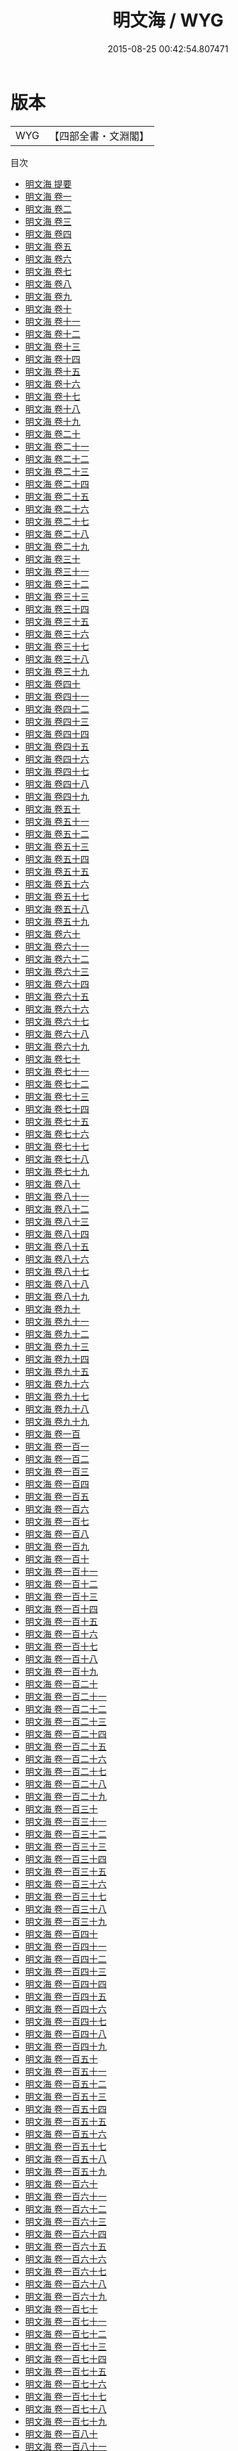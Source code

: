 #+TITLE: 明文海 / WYG
#+DATE: 2015-08-25 00:42:54.807471
* 版本
 |       WYG|【四部全書・文淵閣】|
目次
 - [[file:KR4h0152_000.txt::000-1a][明文海 提要]]
 - [[file:KR4h0152_001.txt::001-1a][明文海 卷一]]
 - [[file:KR4h0152_002.txt::002-1a][明文海 卷二]]
 - [[file:KR4h0152_003.txt::003-1a][明文海 卷三]]
 - [[file:KR4h0152_004.txt::004-1a][明文海 卷四]]
 - [[file:KR4h0152_005.txt::005-1a][明文海 卷五]]
 - [[file:KR4h0152_006.txt::006-1a][明文海 卷六]]
 - [[file:KR4h0152_007.txt::007-1a][明文海 卷七]]
 - [[file:KR4h0152_008.txt::008-1a][明文海 卷八]]
 - [[file:KR4h0152_009.txt::009-1a][明文海 卷九]]
 - [[file:KR4h0152_010.txt::010-1a][明文海 卷十]]
 - [[file:KR4h0152_011.txt::011-1a][明文海 卷十一]]
 - [[file:KR4h0152_012.txt::012-1a][明文海 卷十二]]
 - [[file:KR4h0152_013.txt::013-1a][明文海 卷十三]]
 - [[file:KR4h0152_014.txt::014-1a][明文海 卷十四]]
 - [[file:KR4h0152_015.txt::015-1a][明文海 卷十五]]
 - [[file:KR4h0152_016.txt::016-1a][明文海 卷十六]]
 - [[file:KR4h0152_017.txt::017-1a][明文海 卷十七]]
 - [[file:KR4h0152_018.txt::018-1a][明文海 卷十八]]
 - [[file:KR4h0152_019.txt::019-1a][明文海 卷十九]]
 - [[file:KR4h0152_020.txt::020-1a][明文海 卷二十]]
 - [[file:KR4h0152_021.txt::021-1a][明文海 卷二十一]]
 - [[file:KR4h0152_022.txt::022-1a][明文海 卷二十二]]
 - [[file:KR4h0152_023.txt::023-1a][明文海 卷二十三]]
 - [[file:KR4h0152_024.txt::024-1a][明文海 卷二十四]]
 - [[file:KR4h0152_025.txt::025-1a][明文海 卷二十五]]
 - [[file:KR4h0152_026.txt::026-1a][明文海 卷二十六]]
 - [[file:KR4h0152_027.txt::027-1a][明文海 卷二十七]]
 - [[file:KR4h0152_028.txt::028-1a][明文海 卷二十八]]
 - [[file:KR4h0152_029.txt::029-1a][明文海 卷二十九]]
 - [[file:KR4h0152_030.txt::030-1a][明文海 卷三十]]
 - [[file:KR4h0152_031.txt::031-1a][明文海 卷三十一]]
 - [[file:KR4h0152_032.txt::032-1a][明文海 卷三十二]]
 - [[file:KR4h0152_033.txt::033-1a][明文海 卷三十三]]
 - [[file:KR4h0152_034.txt::034-1a][明文海 卷三十四]]
 - [[file:KR4h0152_035.txt::035-1a][明文海 卷三十五]]
 - [[file:KR4h0152_036.txt::036-1a][明文海 卷三十六]]
 - [[file:KR4h0152_037.txt::037-1a][明文海 卷三十七]]
 - [[file:KR4h0152_038.txt::038-1a][明文海 卷三十八]]
 - [[file:KR4h0152_039.txt::039-1a][明文海 卷三十九]]
 - [[file:KR4h0152_040.txt::040-1a][明文海 卷四十]]
 - [[file:KR4h0152_041.txt::041-1a][明文海 卷四十一]]
 - [[file:KR4h0152_042.txt::042-1a][明文海 卷四十二]]
 - [[file:KR4h0152_043.txt::043-1a][明文海 卷四十三]]
 - [[file:KR4h0152_044.txt::044-1a][明文海 卷四十四]]
 - [[file:KR4h0152_045.txt::045-1a][明文海 卷四十五]]
 - [[file:KR4h0152_046.txt::046-1a][明文海 卷四十六]]
 - [[file:KR4h0152_047.txt::047-1a][明文海 卷四十七]]
 - [[file:KR4h0152_048.txt::048-1a][明文海 卷四十八]]
 - [[file:KR4h0152_049.txt::049-1a][明文海 卷四十九]]
 - [[file:KR4h0152_050.txt::050-1a][明文海 卷五十]]
 - [[file:KR4h0152_051.txt::051-1a][明文海 卷五十一]]
 - [[file:KR4h0152_052.txt::052-1a][明文海 卷五十二]]
 - [[file:KR4h0152_053.txt::053-1a][明文海 卷五十三]]
 - [[file:KR4h0152_054.txt::054-1a][明文海 卷五十四]]
 - [[file:KR4h0152_055.txt::055-1a][明文海 卷五十五]]
 - [[file:KR4h0152_056.txt::056-1a][明文海 卷五十六]]
 - [[file:KR4h0152_057.txt::057-1a][明文海 卷五十七]]
 - [[file:KR4h0152_058.txt::058-1a][明文海 卷五十八]]
 - [[file:KR4h0152_059.txt::059-1a][明文海 卷五十九]]
 - [[file:KR4h0152_060.txt::060-1a][明文海 卷六十]]
 - [[file:KR4h0152_061.txt::061-1a][明文海 卷六十一]]
 - [[file:KR4h0152_062.txt::062-1a][明文海 卷六十二]]
 - [[file:KR4h0152_063.txt::063-1a][明文海 卷六十三]]
 - [[file:KR4h0152_064.txt::064-1a][明文海 卷六十四]]
 - [[file:KR4h0152_065.txt::065-1a][明文海 卷六十五]]
 - [[file:KR4h0152_066.txt::066-1a][明文海 卷六十六]]
 - [[file:KR4h0152_067.txt::067-1a][明文海 卷六十七]]
 - [[file:KR4h0152_068.txt::068-1a][明文海 卷六十八]]
 - [[file:KR4h0152_069.txt::069-1a][明文海 卷六十九]]
 - [[file:KR4h0152_070.txt::070-1a][明文海 卷七十]]
 - [[file:KR4h0152_071.txt::071-1a][明文海 卷七十一]]
 - [[file:KR4h0152_072.txt::072-1a][明文海 卷七十二]]
 - [[file:KR4h0152_073.txt::073-1a][明文海 卷七十三]]
 - [[file:KR4h0152_074.txt::074-1a][明文海 卷七十四]]
 - [[file:KR4h0152_075.txt::075-1a][明文海 卷七十五]]
 - [[file:KR4h0152_076.txt::076-1a][明文海 卷七十六]]
 - [[file:KR4h0152_077.txt::077-1a][明文海 卷七十七]]
 - [[file:KR4h0152_078.txt::078-1a][明文海 卷七十八]]
 - [[file:KR4h0152_079.txt::079-1a][明文海 卷七十九]]
 - [[file:KR4h0152_080.txt::080-1a][明文海 卷八十]]
 - [[file:KR4h0152_081.txt::081-1a][明文海 卷八十一]]
 - [[file:KR4h0152_082.txt::082-1a][明文海 卷八十二]]
 - [[file:KR4h0152_083.txt::083-1a][明文海 卷八十三]]
 - [[file:KR4h0152_084.txt::084-1a][明文海 卷八十四]]
 - [[file:KR4h0152_085.txt::085-1a][明文海 卷八十五]]
 - [[file:KR4h0152_086.txt::086-1a][明文海 卷八十六]]
 - [[file:KR4h0152_087.txt::087-1a][明文海 卷八十七]]
 - [[file:KR4h0152_088.txt::088-1a][明文海 卷八十八]]
 - [[file:KR4h0152_089.txt::089-1a][明文海 卷八十九]]
 - [[file:KR4h0152_090.txt::090-1a][明文海 卷九十]]
 - [[file:KR4h0152_091.txt::091-1a][明文海 卷九十一]]
 - [[file:KR4h0152_092.txt::092-1a][明文海 卷九十二]]
 - [[file:KR4h0152_093.txt::093-1a][明文海 卷九十三]]
 - [[file:KR4h0152_094.txt::094-1a][明文海 卷九十四]]
 - [[file:KR4h0152_095.txt::095-1a][明文海 卷九十五]]
 - [[file:KR4h0152_096.txt::096-1a][明文海 卷九十六]]
 - [[file:KR4h0152_097.txt::097-1a][明文海 卷九十七]]
 - [[file:KR4h0152_098.txt::098-1a][明文海 卷九十八]]
 - [[file:KR4h0152_099.txt::099-1a][明文海 卷九十九]]
 - [[file:KR4h0152_100.txt::100-1a][明文海 卷一百]]
 - [[file:KR4h0152_101.txt::101-1a][明文海 卷一百一]]
 - [[file:KR4h0152_102.txt::102-1a][明文海 卷一百二]]
 - [[file:KR4h0152_103.txt::103-1a][明文海 卷一百三]]
 - [[file:KR4h0152_104.txt::104-1a][明文海 卷一百四]]
 - [[file:KR4h0152_105.txt::105-1a][明文海 卷一百五]]
 - [[file:KR4h0152_106.txt::106-1a][明文海 卷一百六]]
 - [[file:KR4h0152_107.txt::107-1a][明文海 卷一百七]]
 - [[file:KR4h0152_108.txt::108-1a][明文海 卷一百八]]
 - [[file:KR4h0152_109.txt::109-1a][明文海 卷一百九]]
 - [[file:KR4h0152_110.txt::110-1a][明文海 卷一百十]]
 - [[file:KR4h0152_111.txt::111-1a][明文海 卷一百十一]]
 - [[file:KR4h0152_112.txt::112-1a][明文海 卷一百十二]]
 - [[file:KR4h0152_113.txt::113-1a][明文海 卷一百十三]]
 - [[file:KR4h0152_114.txt::114-1a][明文海 卷一百十四]]
 - [[file:KR4h0152_115.txt::115-1a][明文海 卷一百十五]]
 - [[file:KR4h0152_116.txt::116-1a][明文海 卷一百十六]]
 - [[file:KR4h0152_117.txt::117-1a][明文海 卷一百十七]]
 - [[file:KR4h0152_118.txt::118-1a][明文海 卷一百十八]]
 - [[file:KR4h0152_119.txt::119-1a][明文海 卷一百十九]]
 - [[file:KR4h0152_120.txt::120-1a][明文海 卷一百二十]]
 - [[file:KR4h0152_121.txt::121-1a][明文海 卷一百二十一]]
 - [[file:KR4h0152_122.txt::122-1a][明文海 卷一百二十二]]
 - [[file:KR4h0152_123.txt::123-1a][明文海 卷一百二十三]]
 - [[file:KR4h0152_124.txt::124-1a][明文海 卷一百二十四]]
 - [[file:KR4h0152_125.txt::125-1a][明文海 卷一百二十五]]
 - [[file:KR4h0152_126.txt::126-1a][明文海 卷一百二十六]]
 - [[file:KR4h0152_127.txt::127-1a][明文海 卷一百二十七]]
 - [[file:KR4h0152_128.txt::128-1a][明文海 卷一百二十八]]
 - [[file:KR4h0152_129.txt::129-1a][明文海 卷一百二十九]]
 - [[file:KR4h0152_130.txt::130-1a][明文海 卷一百三十]]
 - [[file:KR4h0152_131.txt::131-1a][明文海 卷一百三十一]]
 - [[file:KR4h0152_132.txt::132-1a][明文海 卷一百三十二]]
 - [[file:KR4h0152_133.txt::133-1a][明文海 卷一百三十三]]
 - [[file:KR4h0152_134.txt::134-1a][明文海 卷一百三十四]]
 - [[file:KR4h0152_135.txt::135-1a][明文海 卷一百三十五]]
 - [[file:KR4h0152_136.txt::136-1a][明文海 卷一百三十六]]
 - [[file:KR4h0152_137.txt::137-1a][明文海 卷一百三十七]]
 - [[file:KR4h0152_138.txt::138-1a][明文海 卷一百三十八]]
 - [[file:KR4h0152_139.txt::139-1a][明文海 卷一百三十九]]
 - [[file:KR4h0152_140.txt::140-1a][明文海 卷一百四十]]
 - [[file:KR4h0152_141.txt::141-1a][明文海 卷一百四十一]]
 - [[file:KR4h0152_142.txt::142-1a][明文海 卷一百四十二]]
 - [[file:KR4h0152_143.txt::143-1a][明文海 卷一百四十三]]
 - [[file:KR4h0152_144.txt::144-1a][明文海 卷一百四十四]]
 - [[file:KR4h0152_145.txt::145-1a][明文海 卷一百四十五]]
 - [[file:KR4h0152_146.txt::146-1a][明文海 卷一百四十六]]
 - [[file:KR4h0152_147.txt::147-1a][明文海 卷一百四十七]]
 - [[file:KR4h0152_148.txt::148-1a][明文海 卷一百四十八]]
 - [[file:KR4h0152_149.txt::149-1a][明文海 卷一百四十九]]
 - [[file:KR4h0152_150.txt::150-1a][明文海 卷一百五十]]
 - [[file:KR4h0152_151.txt::151-1a][明文海 卷一百五十一]]
 - [[file:KR4h0152_152.txt::152-1a][明文海 卷一百五十二]]
 - [[file:KR4h0152_153.txt::153-1a][明文海 卷一百五十三]]
 - [[file:KR4h0152_154.txt::154-1a][明文海 卷一百五十四]]
 - [[file:KR4h0152_155.txt::155-1a][明文海 卷一百五十五]]
 - [[file:KR4h0152_156.txt::156-1a][明文海 卷一百五十六]]
 - [[file:KR4h0152_157.txt::157-1a][明文海 卷一百五十七]]
 - [[file:KR4h0152_158.txt::158-1a][明文海 卷一百五十八]]
 - [[file:KR4h0152_159.txt::159-1a][明文海 卷一百五十九]]
 - [[file:KR4h0152_160.txt::160-1a][明文海 卷一百六十]]
 - [[file:KR4h0152_161.txt::161-1a][明文海 卷一百六十一]]
 - [[file:KR4h0152_162.txt::162-1a][明文海 卷一百六十二]]
 - [[file:KR4h0152_163.txt::163-1a][明文海 卷一百六十三]]
 - [[file:KR4h0152_164.txt::164-1a][明文海 卷一百六十四]]
 - [[file:KR4h0152_165.txt::165-1a][明文海 卷一百六十五]]
 - [[file:KR4h0152_166.txt::166-1a][明文海 卷一百六十六]]
 - [[file:KR4h0152_167.txt::167-1a][明文海 卷一百六十七]]
 - [[file:KR4h0152_168.txt::168-1a][明文海 卷一百六十八]]
 - [[file:KR4h0152_169.txt::169-1a][明文海 卷一百六十九]]
 - [[file:KR4h0152_170.txt::170-1a][明文海 卷一百七十]]
 - [[file:KR4h0152_171.txt::171-1a][明文海 卷一百七十一]]
 - [[file:KR4h0152_172.txt::172-1a][明文海 卷一百七十二]]
 - [[file:KR4h0152_173.txt::173-1a][明文海 卷一百七十三]]
 - [[file:KR4h0152_174.txt::174-1a][明文海 卷一百七十四]]
 - [[file:KR4h0152_175.txt::175-1a][明文海 卷一百七十五]]
 - [[file:KR4h0152_176.txt::176-1a][明文海 卷一百七十六]]
 - [[file:KR4h0152_177.txt::177-1a][明文海 卷一百七十七]]
 - [[file:KR4h0152_178.txt::178-1a][明文海 卷一百七十八]]
 - [[file:KR4h0152_179.txt::179-1a][明文海 卷一百七十九]]
 - [[file:KR4h0152_180.txt::180-1a][明文海 卷一百八十]]
 - [[file:KR4h0152_181.txt::181-1a][明文海 卷一百八十一]]
 - [[file:KR4h0152_182.txt::182-1a][明文海 卷一百八十二]]
 - [[file:KR4h0152_183.txt::183-1a][明文海 卷一百八十三]]
 - [[file:KR4h0152_184.txt::184-1a][明文海 卷一百八十四]]
 - [[file:KR4h0152_185.txt::185-1a][明文海 卷一百八十五]]
 - [[file:KR4h0152_186.txt::186-1a][明文海 卷一百八十六]]
 - [[file:KR4h0152_187.txt::187-1a][明文海 卷一百八十七]]
 - [[file:KR4h0152_188.txt::188-1a][明文海 卷一百八十八]]
 - [[file:KR4h0152_189.txt::189-1a][明文海 卷一百八十九]]
 - [[file:KR4h0152_190.txt::190-1a][明文海 卷一百九十]]
 - [[file:KR4h0152_191.txt::191-1a][明文海 卷一百九十一]]
 - [[file:KR4h0152_192.txt::192-1a][明文海 卷一百九十二]]
 - [[file:KR4h0152_193.txt::193-1a][明文海 卷一百九十三]]
 - [[file:KR4h0152_194.txt::194-1a][明文海 卷一百九十四]]
 - [[file:KR4h0152_195.txt::195-1a][明文海 卷一百九十五]]
 - [[file:KR4h0152_196.txt::196-1a][明文海 卷一百九十六]]
 - [[file:KR4h0152_197.txt::197-1a][明文海 卷一百九十七]]
 - [[file:KR4h0152_198.txt::198-1a][明文海 卷一百九十八]]
 - [[file:KR4h0152_199.txt::199-1a][明文海 卷一百九十九]]
 - [[file:KR4h0152_200.txt::200-1a][明文海 卷二百]]
 - [[file:KR4h0152_201.txt::201-1a][明文海 卷二百一]]
 - [[file:KR4h0152_202.txt::202-1a][明文海 卷二百二]]
 - [[file:KR4h0152_203.txt::203-1a][明文海 卷二百三]]
 - [[file:KR4h0152_204.txt::204-1a][明文海 卷二百四]]
 - [[file:KR4h0152_205.txt::205-1a][明文海 卷二百五]]
 - [[file:KR4h0152_206.txt::206-1a][明文海 卷二百六]]
 - [[file:KR4h0152_207.txt::207-1a][明文海 卷二百七]]
 - [[file:KR4h0152_208.txt::208-1a][明文海 卷二百八]]
 - [[file:KR4h0152_209.txt::209-1a][明文海 卷二百九]]
 - [[file:KR4h0152_210.txt::210-1a][明文海 卷二百十]]
 - [[file:KR4h0152_211.txt::211-1a][明文海 卷二百十一]]
 - [[file:KR4h0152_212.txt::212-1a][明文海 卷二百十二]]
 - [[file:KR4h0152_213.txt::213-1a][明文海 卷二百十三]]
 - [[file:KR4h0152_214.txt::214-1a][明文海 卷二百十四]]
 - [[file:KR4h0152_215.txt::215-1a][明文海 卷二百十五]]
 - [[file:KR4h0152_216.txt::216-1a][明文海 卷二百十六]]
 - [[file:KR4h0152_217.txt::217-1a][明文海 卷二百十七]]
 - [[file:KR4h0152_218.txt::218-1a][明文海 卷二百十八]]
 - [[file:KR4h0152_219.txt::219-1a][明文海 卷二百十九]]
 - [[file:KR4h0152_220.txt::220-1a][明文海 卷二百二十]]
 - [[file:KR4h0152_221.txt::221-1a][明文海 卷二百二十一]]
 - [[file:KR4h0152_222.txt::222-1a][明文海 卷二百二十二]]
 - [[file:KR4h0152_223.txt::223-1a][明文海 卷二百二十三]]
 - [[file:KR4h0152_224.txt::224-1a][明文海 卷二百二十四]]
 - [[file:KR4h0152_225.txt::225-1a][明文海 卷二百二十五]]
 - [[file:KR4h0152_226.txt::226-1a][明文海 卷二百二十六]]
 - [[file:KR4h0152_227.txt::227-1a][明文海 卷二百二十七]]
 - [[file:KR4h0152_228.txt::228-1a][明文海 卷二百二十八]]
 - [[file:KR4h0152_229.txt::229-1a][明文海 卷二百二十九]]
 - [[file:KR4h0152_230.txt::230-1a][明文海 卷二百三十]]
 - [[file:KR4h0152_231.txt::231-1a][明文海 卷二百三十一]]
 - [[file:KR4h0152_232.txt::232-1a][明文海 卷二百三十二]]
 - [[file:KR4h0152_233.txt::233-1a][明文海 卷二百三十三]]
 - [[file:KR4h0152_234.txt::234-1a][明文海 卷二百三十四]]
 - [[file:KR4h0152_235.txt::235-1a][明文海 卷二百三十五]]
 - [[file:KR4h0152_236.txt::236-1a][明文海 卷二百三十六]]
 - [[file:KR4h0152_237.txt::237-1a][明文海 卷二百三十七]]
 - [[file:KR4h0152_238.txt::238-1a][明文海 卷二百三十八]]
 - [[file:KR4h0152_239.txt::239-1a][明文海 卷二百三十九]]
 - [[file:KR4h0152_240.txt::240-1a][明文海 卷二百四十]]
 - [[file:KR4h0152_241.txt::241-1a][明文海 卷二百四十一]]
 - [[file:KR4h0152_242.txt::242-1a][明文海 卷二百四十二]]
 - [[file:KR4h0152_243.txt::243-1a][明文海 卷二百四十三]]
 - [[file:KR4h0152_244.txt::244-1a][明文海 卷二百四十四]]
 - [[file:KR4h0152_245.txt::245-1a][明文海 卷二百四十五]]
 - [[file:KR4h0152_246.txt::246-1a][明文海 卷二百四十六]]
 - [[file:KR4h0152_247.txt::247-1a][明文海 卷二百四十七]]
 - [[file:KR4h0152_248.txt::248-1a][明文海 卷二百四十八]]
 - [[file:KR4h0152_249.txt::249-1a][明文海 卷二百四十九]]
 - [[file:KR4h0152_250.txt::250-1a][明文海 卷二百五十]]
 - [[file:KR4h0152_251.txt::251-1a][明文海 卷二百五十一]]
 - [[file:KR4h0152_252.txt::252-1a][明文海 卷二百五十二]]
 - [[file:KR4h0152_253.txt::253-1a][明文海 卷二百五十三]]
 - [[file:KR4h0152_254.txt::254-1a][明文海 卷二百五十四]]
 - [[file:KR4h0152_255.txt::255-1a][明文海 卷二百五十五]]
 - [[file:KR4h0152_256.txt::256-1a][明文海 卷二百五十六]]
 - [[file:KR4h0152_257.txt::257-1a][明文海 卷二百五十七]]
 - [[file:KR4h0152_258.txt::258-1a][明文海 卷二百五十八]]
 - [[file:KR4h0152_259.txt::259-1a][明文海 卷二百五十九]]
 - [[file:KR4h0152_260.txt::260-1a][明文海 卷二百六十]]
 - [[file:KR4h0152_261.txt::261-1a][明文海 卷二百六十一]]
 - [[file:KR4h0152_262.txt::262-1a][明文海 卷二百六十二]]
 - [[file:KR4h0152_263.txt::263-1a][明文海 卷二百六十三]]
 - [[file:KR4h0152_264.txt::264-1a][明文海 卷二百六十四]]
 - [[file:KR4h0152_265.txt::265-1a][明文海 卷二百六十五]]
 - [[file:KR4h0152_266.txt::266-1a][明文海 卷二百六十六]]
 - [[file:KR4h0152_267.txt::267-1a][明文海 卷二百六十七]]
 - [[file:KR4h0152_268.txt::268-1a][明文海 卷二百六十八]]
 - [[file:KR4h0152_269.txt::269-1a][明文海 卷二百六十九]]
 - [[file:KR4h0152_270.txt::270-1a][明文海 卷二百七十]]
 - [[file:KR4h0152_271.txt::271-1a][明文海 卷二百七十一]]
 - [[file:KR4h0152_272.txt::272-1a][明文海 卷二百七十二]]
 - [[file:KR4h0152_273.txt::273-1a][明文海 卷二百七十三]]
 - [[file:KR4h0152_274.txt::274-1a][明文海 卷二百七十四]]
 - [[file:KR4h0152_275.txt::275-1a][明文海 卷二百七十五]]
 - [[file:KR4h0152_276.txt::276-1a][明文海 卷二百七十六]]
 - [[file:KR4h0152_277.txt::277-1a][明文海 卷二百七十七]]
 - [[file:KR4h0152_278.txt::278-1a][明文海 卷二百七十八]]
 - [[file:KR4h0152_279.txt::279-1a][明文海 卷二百七十九]]
 - [[file:KR4h0152_280.txt::280-1a][明文海 卷二百八十]]
 - [[file:KR4h0152_281.txt::281-1a][明文海 卷二百八十一]]
 - [[file:KR4h0152_282.txt::282-1a][明文海 卷二百八十二]]
 - [[file:KR4h0152_283.txt::283-1a][明文海 卷二百八十三]]
 - [[file:KR4h0152_284.txt::284-1a][明文海 卷二百八十四]]
 - [[file:KR4h0152_285.txt::285-1a][明文海 卷二百八十五]]
 - [[file:KR4h0152_286.txt::286-1a][明文海 卷二百八十六]]
 - [[file:KR4h0152_287.txt::287-1a][明文海 卷二百八十七]]
 - [[file:KR4h0152_288.txt::288-1a][明文海 卷二百八十八]]
 - [[file:KR4h0152_289.txt::289-1a][明文海 卷二百八十九]]
 - [[file:KR4h0152_290.txt::290-1a][明文海 卷二百九十]]
 - [[file:KR4h0152_291.txt::291-1a][明文海 卷二百九十一]]
 - [[file:KR4h0152_292.txt::292-1a][明文海 卷二百九十二]]
 - [[file:KR4h0152_293.txt::293-1a][明文海 卷二百九十三]]
 - [[file:KR4h0152_294.txt::294-1a][明文海 卷二百九十四]]
 - [[file:KR4h0152_295.txt::295-1a][明文海 卷二百九十五]]
 - [[file:KR4h0152_296.txt::296-1a][明文海 卷二百九十六]]
 - [[file:KR4h0152_297.txt::297-1a][明文海 卷二百九十七]]
 - [[file:KR4h0152_298.txt::298-1a][明文海 卷二百九十八]]
 - [[file:KR4h0152_299.txt::299-1a][明文海 卷二百九十九]]
 - [[file:KR4h0152_300.txt::300-1a][明文海 卷三百]]
 - [[file:KR4h0152_301.txt::301-1a][明文海 卷三百一]]
 - [[file:KR4h0152_302.txt::302-1a][明文海 卷三百二]]
 - [[file:KR4h0152_303.txt::303-1a][明文海 卷三百三]]
 - [[file:KR4h0152_304.txt::304-1a][明文海 卷三百四]]
 - [[file:KR4h0152_305.txt::305-1a][明文海 卷三百五]]
 - [[file:KR4h0152_306.txt::306-1a][明文海 卷三百六]]
 - [[file:KR4h0152_307.txt::307-1a][明文海 卷三百七]]
 - [[file:KR4h0152_308.txt::308-1a][明文海 卷三百八]]
 - [[file:KR4h0152_309.txt::309-1a][明文海 卷三百九]]
 - [[file:KR4h0152_310.txt::310-1a][明文海 卷三百十]]
 - [[file:KR4h0152_311.txt::311-1a][明文海 卷三百十一]]
 - [[file:KR4h0152_312.txt::312-1a][明文海 卷三百十二]]
 - [[file:KR4h0152_313.txt::313-1a][明文海 卷三百十三]]
 - [[file:KR4h0152_314.txt::314-1a][明文海 卷三百十四]]
 - [[file:KR4h0152_315.txt::315-1a][明文海 卷三百十五]]
 - [[file:KR4h0152_316.txt::316-1a][明文海 卷三百十六]]
 - [[file:KR4h0152_317.txt::317-1a][明文海 卷三百十七]]
 - [[file:KR4h0152_318.txt::318-1a][明文海 卷三百十八]]
 - [[file:KR4h0152_319.txt::319-1a][明文海 卷三百十九]]
 - [[file:KR4h0152_320.txt::320-1a][明文海 卷三百二十]]
 - [[file:KR4h0152_321.txt::321-1a][明文海 卷三百二十一]]
 - [[file:KR4h0152_322.txt::322-1a][明文海 卷三百二十二]]
 - [[file:KR4h0152_323.txt::323-1a][明文海 卷三百二十三]]
 - [[file:KR4h0152_324.txt::324-1a][明文海 卷三百二十四]]
 - [[file:KR4h0152_325.txt::325-1a][明文海 卷三百二十五]]
 - [[file:KR4h0152_326.txt::326-1a][明文海 卷三百二十六]]
 - [[file:KR4h0152_327.txt::327-1a][明文海 卷三百二十七]]
 - [[file:KR4h0152_328.txt::328-1a][明文海 卷三百二十八]]
 - [[file:KR4h0152_329.txt::329-1a][明文海 卷三百二十九]]
 - [[file:KR4h0152_330.txt::330-1a][明文海 卷三百三十]]
 - [[file:KR4h0152_331.txt::331-1a][明文海 卷三百三十一]]
 - [[file:KR4h0152_332.txt::332-1a][明文海 卷三百三十二]]
 - [[file:KR4h0152_333.txt::333-1a][明文海 卷三百三十三]]
 - [[file:KR4h0152_334.txt::334-1a][明文海 卷三百三十四]]
 - [[file:KR4h0152_335.txt::335-1a][明文海 卷三百三十五]]
 - [[file:KR4h0152_336.txt::336-1a][明文海 卷三百三十六]]
 - [[file:KR4h0152_337.txt::337-1a][明文海 卷三百三十七]]
 - [[file:KR4h0152_338.txt::338-1a][明文海 卷三百三十八]]
 - [[file:KR4h0152_339.txt::339-1a][明文海 卷三百三十九]]
 - [[file:KR4h0152_340.txt::340-1a][明文海 卷三百四十]]
 - [[file:KR4h0152_341.txt::341-1a][明文海 卷三百四十一]]
 - [[file:KR4h0152_342.txt::342-1a][明文海 卷三百四十二]]
 - [[file:KR4h0152_343.txt::343-1a][明文海 卷三百四十三]]
 - [[file:KR4h0152_344.txt::344-1a][明文海 卷三百四十四]]
 - [[file:KR4h0152_345.txt::345-1a][明文海 卷三百四十五]]
 - [[file:KR4h0152_346.txt::346-1a][明文海 卷三百四十六]]
 - [[file:KR4h0152_347.txt::347-1a][明文海 卷三百四十七]]
 - [[file:KR4h0152_348.txt::348-1a][明文海 卷三百四十八]]
 - [[file:KR4h0152_349.txt::349-1a][明文海 卷三百四十九]]
 - [[file:KR4h0152_350.txt::350-1a][明文海 卷三百五十]]
 - [[file:KR4h0152_351.txt::351-1a][明文海 卷三百五十一]]
 - [[file:KR4h0152_352.txt::352-1a][明文海 卷三百五十二]]
 - [[file:KR4h0152_353.txt::353-1a][明文海 卷三百五十三]]
 - [[file:KR4h0152_354.txt::354-1a][明文海 卷三百五十四]]
 - [[file:KR4h0152_355.txt::355-1a][明文海 卷三百五十五]]
 - [[file:KR4h0152_356.txt::356-1a][明文海 卷三百五十六]]
 - [[file:KR4h0152_357.txt::357-1a][明文海 卷三百五十七]]
 - [[file:KR4h0152_358.txt::358-1a][明文海 卷三百五十八]]
 - [[file:KR4h0152_359.txt::359-1a][明文海 卷三百五十九]]
 - [[file:KR4h0152_360.txt::360-1a][明文海 卷三百六十]]
 - [[file:KR4h0152_361.txt::361-1a][明文海 卷三百六十一]]
 - [[file:KR4h0152_362.txt::362-1a][明文海 卷三百六十二]]
 - [[file:KR4h0152_363.txt::363-1a][明文海 卷三百六十三]]
 - [[file:KR4h0152_364.txt::364-1a][明文海 卷三百六十四]]
 - [[file:KR4h0152_365.txt::365-1a][明文海 卷三百六十五]]
 - [[file:KR4h0152_366.txt::366-1a][明文海 卷三百六十六]]
 - [[file:KR4h0152_367.txt::367-1a][明文海 卷三百六十七]]
 - [[file:KR4h0152_368.txt::368-1a][明文海 卷三百六十八]]
 - [[file:KR4h0152_369.txt::369-1a][明文海 卷三百六十九]]
 - [[file:KR4h0152_370.txt::370-1a][明文海 卷三百七十]]
 - [[file:KR4h0152_371.txt::371-1a][明文海 卷三百七十一]]
 - [[file:KR4h0152_372.txt::372-1a][明文海 卷三百七十二]]
 - [[file:KR4h0152_373.txt::373-1a][明文海 卷三百七十三]]
 - [[file:KR4h0152_374.txt::374-1a][明文海 卷三百七十四]]
 - [[file:KR4h0152_375.txt::375-1a][明文海 卷三百七十五]]
 - [[file:KR4h0152_376.txt::376-1a][明文海 卷三百七十六]]
 - [[file:KR4h0152_377.txt::377-1a][明文海 卷三百七十七]]
 - [[file:KR4h0152_378.txt::378-1a][明文海 卷三百七十八]]
 - [[file:KR4h0152_379.txt::379-1a][明文海 卷三百七十九]]
 - [[file:KR4h0152_380.txt::380-1a][明文海 卷三百八十]]
 - [[file:KR4h0152_381.txt::381-1a][明文海 卷三百八十一]]
 - [[file:KR4h0152_382.txt::382-1a][明文海 卷三百八十二]]
 - [[file:KR4h0152_383.txt::383-1a][明文海 卷三百八十三]]
 - [[file:KR4h0152_384.txt::384-1a][明文海 卷三百八十四]]
 - [[file:KR4h0152_385.txt::385-1a][明文海 卷三百八十五]]
 - [[file:KR4h0152_386.txt::386-1a][明文海 卷三百八十六]]
 - [[file:KR4h0152_387.txt::387-1a][明文海 卷三百八十七]]
 - [[file:KR4h0152_388.txt::388-1a][明文海 卷三百八十八]]
 - [[file:KR4h0152_389.txt::389-1a][明文海 卷三百八十九]]
 - [[file:KR4h0152_390.txt::390-1a][明文海 卷三百九十]]
 - [[file:KR4h0152_391.txt::391-1a][明文海 卷三百九十一]]
 - [[file:KR4h0152_392.txt::392-1a][明文海 卷三百九十二]]
 - [[file:KR4h0152_393.txt::393-1a][明文海 卷三百九十三]]
 - [[file:KR4h0152_394.txt::394-1a][明文海 卷三百九十四]]
 - [[file:KR4h0152_395.txt::395-1a][明文海 卷三百九十五]]
 - [[file:KR4h0152_396.txt::396-1a][明文海 卷三百九十六]]
 - [[file:KR4h0152_397.txt::397-1a][明文海 卷三百九十七]]
 - [[file:KR4h0152_398.txt::398-1a][明文海 卷三百九十八]]
 - [[file:KR4h0152_399.txt::399-1a][明文海 卷三百九十九]]
 - [[file:KR4h0152_400.txt::400-1a][明文海 卷四百]]
 - [[file:KR4h0152_401.txt::401-1a][明文海 卷四百一]]
 - [[file:KR4h0152_402.txt::402-1a][明文海 卷四百二]]
 - [[file:KR4h0152_403.txt::403-1a][明文海 卷四百三]]
 - [[file:KR4h0152_404.txt::404-1a][明文海 卷四百四]]
 - [[file:KR4h0152_405.txt::405-1a][明文海 卷四百五]]
 - [[file:KR4h0152_406.txt::406-1a][明文海 卷四百六]]
 - [[file:KR4h0152_407.txt::407-1a][明文海 卷四百七]]
 - [[file:KR4h0152_408.txt::408-1a][明文海 卷四百八]]
 - [[file:KR4h0152_409.txt::409-1a][明文海 卷四百九]]
 - [[file:KR4h0152_410.txt::410-1a][明文海 卷四百十]]
 - [[file:KR4h0152_411.txt::411-1a][明文海 卷四百十一]]
 - [[file:KR4h0152_412.txt::412-1a][明文海 卷四百十二]]
 - [[file:KR4h0152_413.txt::413-1a][明文海 卷四百十三]]
 - [[file:KR4h0152_414.txt::414-1a][明文海 卷四百十四]]
 - [[file:KR4h0152_415.txt::415-1a][明文海 卷四百十五]]
 - [[file:KR4h0152_416.txt::416-1a][明文海 卷四百十六]]
 - [[file:KR4h0152_417.txt::417-1a][明文海 卷四百十七]]
 - [[file:KR4h0152_418.txt::418-1a][明文海 卷四百十八]]
 - [[file:KR4h0152_419.txt::419-1a][明文海 卷四百十九]]
 - [[file:KR4h0152_420.txt::420-1a][明文海 卷四百二十]]
 - [[file:KR4h0152_421.txt::421-1a][明文海 卷四百二十一]]
 - [[file:KR4h0152_422.txt::422-1a][明文海 卷四百二十二]]
 - [[file:KR4h0152_423.txt::423-1a][明文海 卷四百二十三]]
 - [[file:KR4h0152_424.txt::424-1a][明文海 卷四百二十四]]
 - [[file:KR4h0152_425.txt::425-1a][明文海 卷四百二十五]]
 - [[file:KR4h0152_426.txt::426-1a][明文海 卷四百二十六]]
 - [[file:KR4h0152_427.txt::427-1a][明文海 卷四百二十七]]
 - [[file:KR4h0152_428.txt::428-1a][明文海 卷四百二十八]]
 - [[file:KR4h0152_429.txt::429-1a][明文海 卷四百二十九]]
 - [[file:KR4h0152_430.txt::430-1a][明文海 卷四百三十]]
 - [[file:KR4h0152_431.txt::431-1a][明文海 卷四百三十一]]
 - [[file:KR4h0152_432.txt::432-1a][明文海 卷四百三十二]]
 - [[file:KR4h0152_433.txt::433-1a][明文海 卷四百三十三]]
 - [[file:KR4h0152_434.txt::434-1a][明文海 卷四百三十四]]
 - [[file:KR4h0152_435.txt::435-1a][明文海 卷四百三十五]]
 - [[file:KR4h0152_436.txt::436-1a][明文海 卷四百三十六]]
 - [[file:KR4h0152_437.txt::437-1a][明文海 卷四百三十七]]
 - [[file:KR4h0152_438.txt::438-1a][明文海 卷四百三十八]]
 - [[file:KR4h0152_439.txt::439-1a][明文海 卷四百三十九]]
 - [[file:KR4h0152_440.txt::440-1a][明文海 卷四百四十]]
 - [[file:KR4h0152_441.txt::441-1a][明文海 卷四百四十一]]
 - [[file:KR4h0152_442.txt::442-1a][明文海 卷四百四十二]]
 - [[file:KR4h0152_443.txt::443-1a][明文海 卷四百四十三]]
 - [[file:KR4h0152_444.txt::444-1a][明文海 卷四百四十四]]
 - [[file:KR4h0152_445.txt::445-1a][明文海 卷四百四十五]]
 - [[file:KR4h0152_446.txt::446-1a][明文海 卷四百四十六]]
 - [[file:KR4h0152_447.txt::447-1a][明文海 卷四百四十七]]
 - [[file:KR4h0152_448.txt::448-1a][明文海 卷四百四十八]]
 - [[file:KR4h0152_449.txt::449-1a][明文海 卷四百四十九]]
 - [[file:KR4h0152_450.txt::450-1a][明文海 卷四百五十]]
 - [[file:KR4h0152_451.txt::451-1a][明文海 卷四百五十一]]
 - [[file:KR4h0152_452.txt::452-1a][明文海 卷四百五十二]]
 - [[file:KR4h0152_453.txt::453-1a][明文海 卷四百五十三]]
 - [[file:KR4h0152_454.txt::454-1a][明文海 卷四百五十四]]
 - [[file:KR4h0152_455.txt::455-1a][明文海 卷四百五十五]]
 - [[file:KR4h0152_456.txt::456-1a][明文海 卷四百五十六]]
 - [[file:KR4h0152_457.txt::457-1a][明文海 卷四百五十七]]
 - [[file:KR4h0152_458.txt::458-1a][明文海 卷四百五十八]]
 - [[file:KR4h0152_459.txt::459-1a][明文海 卷四百五十九]]
 - [[file:KR4h0152_460.txt::460-1a][明文海 卷四百六十]]
 - [[file:KR4h0152_461.txt::461-1a][明文海 卷四百六十一]]
 - [[file:KR4h0152_462.txt::462-1a][明文海 卷四百六十二]]
 - [[file:KR4h0152_463.txt::463-1a][明文海 卷四百六十三]]
 - [[file:KR4h0152_464.txt::464-1a][明文海 卷四百六十四]]
 - [[file:KR4h0152_465.txt::465-1a][明文海 卷四百六十五]]
 - [[file:KR4h0152_466.txt::466-1a][明文海 卷四百六十六]]
 - [[file:KR4h0152_467.txt::467-1a][明文海 卷四百六十七]]
 - [[file:KR4h0152_468.txt::468-1a][明文海 卷四百六十八]]
 - [[file:KR4h0152_469.txt::469-1a][明文海 卷四百六十九]]
 - [[file:KR4h0152_470.txt::470-1a][明文海 卷四百七十]]
 - [[file:KR4h0152_471.txt::471-1a][明文海 卷四百七十一]]
 - [[file:KR4h0152_472.txt::472-1a][明文海 卷四百七十二]]
 - [[file:KR4h0152_473.txt::473-1a][明文海 卷四百七十三]]
 - [[file:KR4h0152_474.txt::474-1a][明文海 卷四百七十四]]
 - [[file:KR4h0152_475.txt::475-1a][明文海 卷四百七十五]]
 - [[file:KR4h0152_476.txt::476-1a][明文海 卷四百七十六]]
 - [[file:KR4h0152_477.txt::477-1a][明文海 卷四百七十七]]
 - [[file:KR4h0152_478.txt::478-1a][明文海 卷四百七十八]]
 - [[file:KR4h0152_479.txt::479-1a][明文海 卷四百七十九]]
 - [[file:KR4h0152_480.txt::480-1a][明文海 卷四百八十]]
